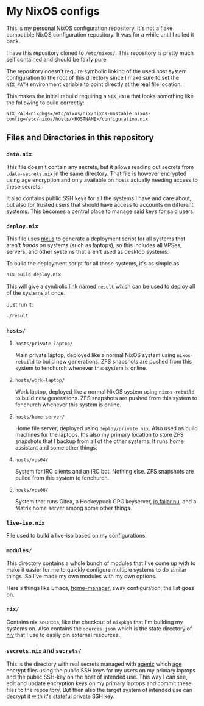 [[https://github.com/etu/nixconfig/actions/workflows/cachix.yml][https://github.com/etu/nixconfig/actions/workflows/cachix.yml/badge.svg]]
[[https://github.com/etu/nixconfig/actions/workflows/update.yml][https://github.com/etu/nixconfig/actions/workflows/update.yml/badge.svg]]

* My NixOS configs
This is my personal NixOS configuration repository. It's not a flake
compatible NixOS configuration repository. It was for a while until I rolled
it back.

I have this repository cloned to ~/etc/nixos/~. This repository is pretty
much self contained and should be fairly pure.

The repository doesn't require symbolic linking of the used host system
configuration to the root of this directory since I make sure to set the
~NIX_PATH~ environment variable to point directly at the real file location.

This makes the initial rebuild requiring a ~NIX_PATH~ that looks something
like the following to build correctly:
#+BEGIN_SRC
NIX_PATH=nixpkgs=/etc/nixos/nix/nixos-unstable:nixos-config=/etc/nixos/hosts/<HOSTNAME>/configuration.nix
#+END_SRC

** Files and Directories in this repository
*** ~data.nix~
This file doesn't contain any secrets, but it allows reading out secrets from
~.data-secrets.nix~ in the same directory. That file is however encrypted
using age encryption and only available on hosts actually needing access to
these secrets.

It also contains public SSH keys for all the systems I have and care about,
but also for trusted users that should have access to accounts on different
systems. This becomes a central place to manage said keys for said users.

*** ~deploy.nix~
This file uses [[https://github.com/Infinisil/nixus][nixus]] to generate a deployment script for all systems that
aren't /hands on/ systems (such as laptops), so this includes all VPSes,
servers, and other systems that aren't used as desktop systems.

To build the deployment script for all these systems, it's as simple as:
#+BEGIN_SRC bash
  nix-build deploy.nix
#+END_SRC

This will give a symbolic link named ~result~ which can be used to deploy all
of the systems at once.

Just run it:
#+BEGIN_SRC bash
  ./result
#+END_SRC

*** ~hosts/~
**** ~hosts/private-laptop/~
Main private laptop, deployed like a normal NixOS system using
~nixos-rebuild~ to build new generations. ZFS snapshots are pushed from this
system to fenchurch whenever this system is online.

**** ~hosts/work-laptop/~
Work laptop, deployed like a normal NixOS system using ~nixos-rebuild~ to
build new generations. ZFS snapshots are pushed from this system to fenchurch
whenever this system is online.

**** ~hosts/home-server/~
Home file server, deployed using ~deploy/private.nix~. Also used as build
machines for the laptops. It's also my primary location to store ZFS
snapshots that I backup from all of the other systems. It runs home assistant
and some other things.

**** ~hosts/vps04/~
System for IRC clients and an IRC bot. Nothing else. ZFS snapshots are pulled
from this system to fenchurch.

**** ~hosts/vps06/~
System that runs Gitea, a Hockeypuck GPG keyserver, [[https://ip.failar.nu/][ip.failar.nu]], and a
Matrix home server among some other things.

*** ~live-iso.nix~
File used to build a live-iso based on my configurations.

*** ~modules/~
This directory contains a whole bunch of modules that I've come up with to
make it easier for me to quickly configure multiple systems to do similar
things. So I've made my own modules with my own options.

Here's things like Emacs, [[https://github.com/nix-community/home-manager][home-manager]], sway configuration, the list goes on.

*** ~nix/~
Contains nix sources, like the checkout of ~nixpkgs~ that I'm building my
systems on. Also contains the ~sources.json~ which is the state directory of
[[https://github.com/nmattia/niv][niv]] that I use to easily pin external resources.

*** ~secrets.nix~ and ~secrets/~
This is the directory with real secrets managed with [[https://github.com/ryantm/agenix][agenix]] which [[https://github.com/FiloSottile/age][age]] encrypt
files using the public SSH keys for my users on my primary laptops and the
public SSH-key on the host of intended use. This way I can see, edit and
update encryption keys on my primary laptops and commit these files to the
repository. But then also the target system of intended use can decrypt it
with it's stateful private SSH key.
